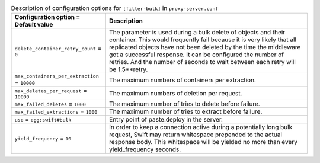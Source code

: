 ..
  Warning: Do not edit this file. It is automatically generated and your
  changes will be overwritten. The tool to do so lives in the
  openstack-doc-tools repository.

.. list-table:: Description of configuration options for ``[filter-bulk]`` in ``proxy-server.conf``
   :header-rows: 1
   :class: config-ref-table

   * - Configuration option = Default value
     - Description
   * - ``delete_container_retry_count`` = ``0``
     - The parameter is used during a bulk delete of objects and their container. This would frequently fail because it is very likely that all replicated objects have not been deleted by the time the middleware got a successful response. It can be configured the number of retries. And the number of seconds to wait between each retry will be 1.5**retry.
   * - ``max_containers_per_extraction`` = ``10000``
     - The maximum numbers of containers per extraction.
   * - ``max_deletes_per_request`` = ``10000``
     - The maximum numbers of deletion per request.
   * - ``max_failed_deletes`` = ``1000``
     - The maximum number of tries to delete before failure.
   * - ``max_failed_extractions`` = ``1000``
     - The maximum number of tries to extract before failure.
   * - ``use`` = ``egg:swift#bulk``
     - Entry point of paste.deploy in the server.
   * - ``yield_frequency`` = ``10``
     - In order to keep a connection active during a potentially long bulk request, Swift may return whitespace prepended to the actual response body. This whitespace will be yielded no more than every yield_frequency seconds.

